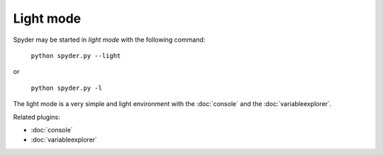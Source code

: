 Light mode
==========

Spyder may be started in *light mode* with the following command:

    ``python spyder.py --light``

or

    ``python spyder.py -l``


The light mode is a very simple and light environment with the :doc:`console` 
and the :doc:`variableexplorer`.

.. image:: images/lightmode.png

Related plugins:

* :doc:`console`
* :doc:`variableexplorer`

